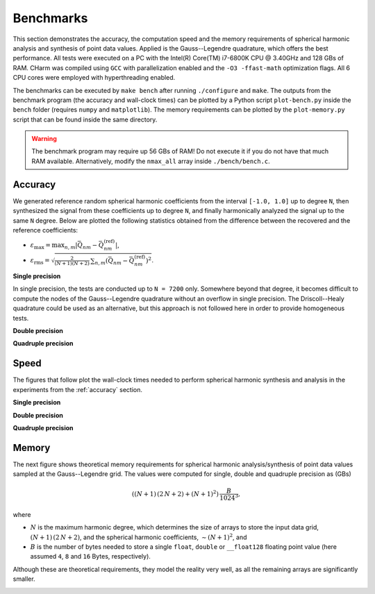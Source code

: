 ==========
Benchmarks
==========

This section demonstrates the accuracy, the computation speed and the memory 
requirements of spherical harmonic analysis and synthesis of point data values.  
Applied is the Gauss--Legendre quadrature, which offers the best performance.  
All tests were executed on a PC with the Intel(R) Core(TM) i7-6800K CPU 
@ 3.40GHz and 128 GBs of RAM.  CHarm was compiled using ``GCC`` with 
parallelization enabled and the ``-O3 -ffast-math`` optimization flags.  All 
6 CPU cores were employed with hyperthreading enabled.

The benchmarks can be executed by ``make bench`` after running ``./configure`` 
and ``make``.  The outputs from the benchmark program (the accuracy and 
wall-clock times) can be plotted by a Python script ``plot-bench.py`` inside 
the ``bench`` folder (requires ``numpy`` and ``matplotlib``).  The memory 
requirements can be plotted by the ``plot-memory.py`` script that can be found 
inside the same directory.

.. warning::
    The benchmark program may require up 56 GBs of RAM!  Do not execute it if 
    you do not have that much RAM available. Alternatively, modify the
    ``nmax_all`` array inside ``./bench/bench.c``.

.. _accuracy:


Accuracy
========

We generated reference random spherical harmonic coefficients from the interval
``[-1.0, 1.0]`` up to degree ``N``, then synthesized the signal from these
coefficients up to degree ``N``, and finally harmonically analyzed the signal
up to the same ``N`` degree.  Below are plotted the following statistics
obtained from the difference between the recovered and the reference
coefficients:

* :math:`\varepsilon_{\max} = \max_{n,m}|\bar{Q}_{nm}
  - \bar{Q}^{(\mathrm{ref})}_{nm}|`,

* :math:`\varepsilon_\mathrm{rms} = \sqrt{\frac{2}{(N + 1) (N + 2)} \,
  \sum_{n,m} \left(\bar{Q}_{nm} - \bar{Q}^{(\mathrm{ref})}_{nm} \right)^2}`.


**Single precision**

In single precision, the tests are conducted up to ``N = 7200`` only.
Somewhere beyond that degree, it becomes difficult to compute the nodes of the
Gauss--Legendre quadrature without an overflow in single precision.  The
Driscoll--Healy quadrature could be used as an alternative, but this approach
is not followed here in order to provide homogeneous tests.

.. image:: ../img/benchf-accuracy.png


**Double precision**

.. image:: ../img/bench-accuracy.png


**Quadruple precision**

.. image:: ../img/benchq-accuracy.png


Speed
=====

The figures that follow plot the wall-clock times needed to perform spherical
harmonic synthesis and analysis in the experiments from the :ref:`accuracy`
section.

**Single precision**

.. image:: ../img/benchf-time.png

**Double precision**

.. image:: ../img/bench-time.png

**Quadruple precision**

.. image:: ../img/benchq-time.png


Memory
======

The next figure shows theoretical memory requirements for spherical harmonic 
analysis/synthesis of point data values sampled at the Gauss--Legendre grid.  
The values were computed for single, double and quadruple precision as (GBs)

.. math::

    \left((N + 1) \, (2 \, N + 2) + (N + 1)^2 \right) \, \frac{B}{1024^3}{,}

where

* :math:`N` is the maximum harmonic degree, which determines the size of arrays 
  to store the input data grid, :math:`(N + 1) \,  (2 \, N + 2)`, and the 
  spherical harmonic coefficients, :math:`{\sim}(N + 1)^2`, and

* :math:`B` is the number of bytes needed to store a single ``float``, 
  ``double`` or ``__float128`` floating point value (here assumed ``4``, ``8`` 
  and ``16`` Bytes, respectively).

Although these are theoretical requirements, they model the reality very well, 
as all the remaining arrays are significantly smaller.

.. image:: ../img/bench-memory.png
